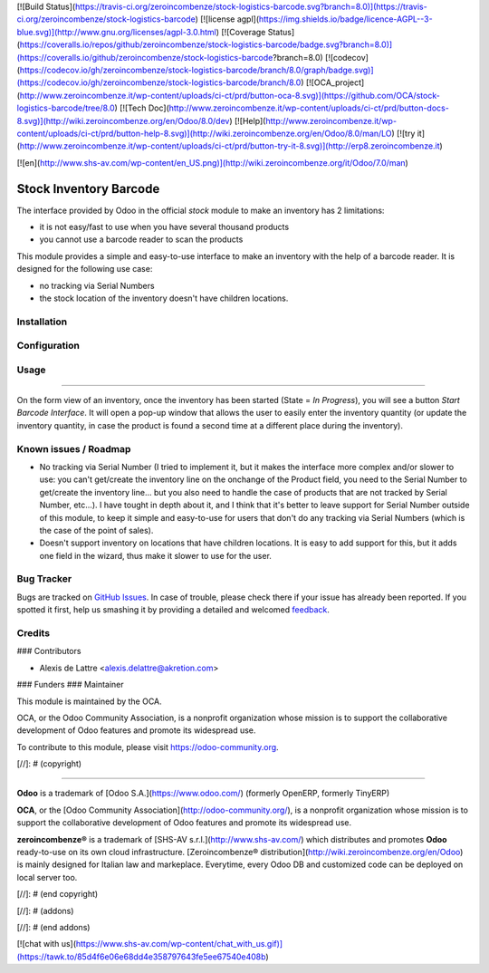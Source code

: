 [![Build Status](https://travis-ci.org/zeroincombenze/stock-logistics-barcode.svg?branch=8.0)](https://travis-ci.org/zeroincombenze/stock-logistics-barcode)
[![license agpl](https://img.shields.io/badge/licence-AGPL--3-blue.svg)](http://www.gnu.org/licenses/agpl-3.0.html)
[![Coverage Status](https://coveralls.io/repos/github/zeroincombenze/stock-logistics-barcode/badge.svg?branch=8.0)](https://coveralls.io/github/zeroincombenze/stock-logistics-barcode?branch=8.0)
[![codecov](https://codecov.io/gh/zeroincombenze/stock-logistics-barcode/branch/8.0/graph/badge.svg)](https://codecov.io/gh/zeroincombenze/stock-logistics-barcode/branch/8.0)
[![OCA_project](http://www.zeroincombenze.it/wp-content/uploads/ci-ct/prd/button-oca-8.svg)](https://github.com/OCA/stock-logistics-barcode/tree/8.0)
[![Tech Doc](http://www.zeroincombenze.it/wp-content/uploads/ci-ct/prd/button-docs-8.svg)](http://wiki.zeroincombenze.org/en/Odoo/8.0/dev)
[![Help](http://www.zeroincombenze.it/wp-content/uploads/ci-ct/prd/button-help-8.svg)](http://wiki.zeroincombenze.org/en/Odoo/8.0/man/LO)
[![try it](http://www.zeroincombenze.it/wp-content/uploads/ci-ct/prd/button-try-it-8.svg)](http://erp8.zeroincombenze.it)








































[![en](http://www.shs-av.com/wp-content/en_US.png)](http://wiki.zeroincombenze.org/it/Odoo/7.0/man)

.. image:: https://img.shields.io/badge/licence-AGPL--3-blue.svg
   :target: http://www.gnu.org/licenses/agpl-3.0-standalone.html
   :alt: License: AGPL-3

Stock Inventory Barcode
=======================

The interface provided by Odoo in the official *stock* module to make an
inventory has 2 limitations:

* it is not easy/fast to use when you have several thousand products

* you cannot use a barcode reader to scan the products

This module provides a simple and easy-to-use interface to make an
inventory with the help of a barcode reader. It is designed for the
following use case:

* no tracking via Serial Numbers

* the stock location of the inventory doesn't have children locations.

Installation
------------




Configuration
-------------




Usage
-----








=====

On the form view of an inventory, once the inventory has been started
(State = *In Progress*), you will see a button *Start Barcode
Interface*. It will open a pop-up window that allows the user to easily
enter the inventory quantity (or update the inventory quantity, in case
the product is found a second time at a different place during the
inventory).

.. image:: https://odoo-community.org/website/image/ir.attachment/5784_f2813bd/datas
   :alt: Try me on Runbot
   :target: https://runbot.odoo-community.org/runbot/150/8.0

Known issues / Roadmap
----------------------





* No tracking via Serial Number (I tried to implement it, but it makes
  the interface more complex and/or slower to use: you can't get/create
  the inventory line on the onchange of the Product field, you need to
  the Serial Number to get/create the inventory line... but you also need
  to handle the case of products that are not tracked by Serial Number,
  etc...). I have tought in depth about it, and I think that it's better
  to leave support for Serial Number outside of this module, to keep it
  simple and easy-to-use for users that don't do any tracking via Serial
  Numbers (which is the case of the point of sales).

* Doesn't support inventory on locations that have children locations.
  It is easy to add support for this, but it adds one field in the wizard,
  thus make it slower to use for the user.

Bug Tracker
-----------





Bugs are tracked on `GitHub Issues
<https://github.com/OCA/stock-logistics-barcode/issues>`_. In case of trouble, please
check there if your issue has already been reported. If you spotted it first,
help us smashing it by providing a detailed and welcomed `feedback
<https://github.com/OCA/
stock-logistics-barcode/issues/new?body=module:%20
stock_inventory_barcode%0Aversion:%20
8.0%0A%0A**Steps%20to%20reproduce**%0A-%20...%0A%0A**Current%20behavior**%0A%0A**Expected%20behavior**>`_.

Credits
-------










### Contributors





* Alexis de Lattre <alexis.delattre@akretion.com>

### Funders
### Maintainer









.. image:: https://odoo-community.org/logo.png
   :alt: Odoo Community Association
   :target: https://odoo-community.org

This module is maintained by the OCA.

OCA, or the Odoo Community Association, is a nonprofit organization whose
mission is to support the collaborative development of Odoo features and
promote its widespread use.

To contribute to this module, please visit https://odoo-community.org.

[//]: # (copyright)

----

**Odoo** is a trademark of [Odoo S.A.](https://www.odoo.com/) (formerly OpenERP, formerly TinyERP)

**OCA**, or the [Odoo Community Association](http://odoo-community.org/), is a nonprofit organization whose
mission is to support the collaborative development of Odoo features and
promote its widespread use.

**zeroincombenze®** is a trademark of [SHS-AV s.r.l.](http://www.shs-av.com/)
which distributes and promotes **Odoo** ready-to-use on its own cloud infrastructure.
[Zeroincombenze® distribution](http://wiki.zeroincombenze.org/en/Odoo)
is mainly designed for Italian law and markeplace.
Everytime, every Odoo DB and customized code can be deployed on local server too.

[//]: # (end copyright)

[//]: # (addons)

[//]: # (end addons)

[![chat with us](https://www.shs-av.com/wp-content/chat_with_us.gif)](https://tawk.to/85d4f6e06e68dd4e358797643fe5ee67540e408b)
